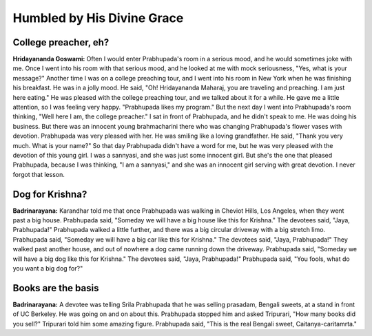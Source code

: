 Humbled by His Divine Grace
===========================

College preacher, eh?
---------------------
**Hridayananda Goswami:** Often I would enter Prabhupada's room in a serious mood, and he would sometimes joke with me. Once I went into his room with that serious mood, and he looked at me with mock seriousness, "Yes, what is your message?" Another time I was on a college preaching tour, and I went into his room in New York when he was finishing his breakfast. He was in a jolly mood. He said, "Oh! Hridayananda Maharaj, you are traveling and preaching. I am just here eating."
He was pleased with the college preaching tour, and we talked about it for a while. He gave me a little attention, so I was feeling very happy. "Prabhupada likes my program." But the next day I went into Prabhupada's room thinking, "Well here I am, the college preacher." I sat in front of Prabhupada, and he didn't speak to me. He was doing his business. But there was an innocent young brahmacharini there who was changing Prabhupada's flower vases with devotion. Prabhupada was very pleased with her. He was smiling like a loving grandfather. He said, "Thank you very much. What is your name?" So that day Prabhupada didn't have a word for me, but he was very pleased with the devotion of this young girl. I was a sannyasi, and she was just some innocent girl. But she's the one that pleased Prabhupada, because I was thinking, "I am a sannyasi," and she was an innocent girl serving with great devotion. I never forgot that lesson.

Dog for Krishna?
----------------
**Badrinarayana:** Karandhar told me that once Prabhupada was walking in Cheviot Hills, Los Angeles, when they went past a big house. Prabhupada said, "Someday we will have a big house like this for Krishna." The devotees said, "Jaya, Prabhupada!" Prabhupada walked a little further, and there was a big circular driveway with a big stretch limo. Prabhupada said, "Someday we will have a big car like this for Krishna." The devotees said, "Jaya, Prabhupada!" They walked past another house, and out of nowhere a dog came running down the driveway. Prabhupada said, "Someday we will have a big dog like this for Krishna." The devotees said, "Jaya, Prabhupada!" Prabhupada said, "You fools, what do you want a big dog for?"

Books are the basis
-------------------
**Badrinarayana:** A devotee was telling Srila Prabhupada that he was selling prasadam, Bengali sweets, at a stand in front of UC Berkeley. He was going on and on about this. Prabhupada stopped him and asked Tripurari, "How many books did you sell?" Tripurari told him some amazing figure. Prabhupada said, "This is the real Bengali sweet, Caitanya-caritamrta."